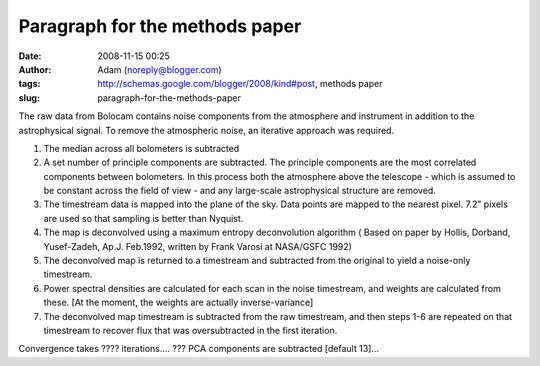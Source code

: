 Paragraph for the methods paper
###############################
:date: 2008-11-15 00:25
:author: Adam (noreply@blogger.com)
:tags: http://schemas.google.com/blogger/2008/kind#post, methods paper
:slug: paragraph-for-the-methods-paper

The raw data from Bolocam contains noise components from the atmosphere
and instrument in addition to the astrophysical signal. To remove the
atmospheric noise, an iterative approach was required.

#. The median across all bolometers is subtracted
#. A set number of principle components are subtracted. The principle
   components are the most correlated components between bolometers. In
   this process both the atmosphere above the telescope - which is
   assumed to be constant across the field of view - and any large-scale
   astrophysical structure are removed.
#. The timestream data is mapped into the plane of the sky. Data points
   are mapped to the nearest pixel. 7.2" pixels are used so that
   sampling is better than Nyquist.
#. The map is deconvolved using a maximum entropy deconvolution
   algorithm ( Based on paper by Hollis, Dorband, Yusef-Zadeh, Ap.J.
   Feb.1992, written by Frank Varosi at NASA/GSFC 1992)
#. The deconvolved map is returned to a timestream and subtracted from
   the original to yield a noise-only timestream.
#. Power spectral densities are calculated for each scan in the noise
   timestream, and weights are calculated from these. [At the moment,
   the weights are actually inverse-variance]
#. The deconvolved map timestream is subtracted from the raw timestream,
   and then steps 1-6 are repeated on that timestream to recover flux
   that was oversubtracted in the first iteration.

Convergence takes ???? iterations....
??? PCA components are subtracted [default 13]...

.. raw:: html

   </p>

